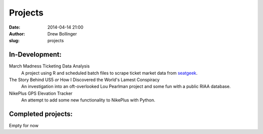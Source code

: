 ========
Projects
========

:date: 2014-04-14 21:00
:author: Drew Bollinger
:slug: projects

.. _seatgeek: http://seatgeek.com/

In-Development:
===============

March Madness Ticketing Data Analysis
	A project using R and scheduled batch files to scrape ticket market data from seatgeek_.

The Story Behind US5 *or* How I Discovered the World's Lamest Conspiracy
	An investigation into an oft-overlooked Lou Pearlman project and some fun with a public RIAA database.

NikePlus GPS Elevation Tracker
	An attempt to add some new functionality to NikePlus with Python.

Completed projects:
===================

Empty for now




